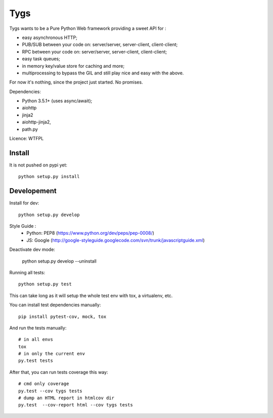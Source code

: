 Tygs
====

.. image:: http://travis-ci.org/Tygs/tygs.svg?branch=master
    :target: https://travis-ci.org/Tygs/tygs
.. image:: http://coveralls.io/repos/github/Tygs/tygs/badge.svg?branch=master
    :target: https://coveralls.io/github/Tygs/tygs?branch=master

Tygs wants to be a Pure Python Web framework providing a sweet API for :

- easy asynchronous HTTP;
- PUB/SUB between your code on: server/server, server-client, client-client;
- RPC between your code on: server/server, server-client, client-client;
- easy task queues;
- in memory key/value store for caching and more;
- multiprocessing to bypass the GIL and still play nice and easy with the above.

For now it's nothing, since the project just started. No promises.

Dependencies:

- Python 3.5.1+ (uses async/await);
- aiohttp
- jinja2
- aiohttp-jinja2,
- path.py

Licence: WTFPL

Install
--------

It is not pushed on pypi yet::

    python setup.py install

Developement
-------------

Install for dev::

    python setup.py develop

Style Guide :
 - Python: PEP8 (https://www.python.org/dev/peps/pep-0008/)
 - JS: Google (http://google-styleguide.googlecode.com/svn/trunk/javascriptguide.xml)

Deactivate dev mode:

    python setup.py develop --uninstall

Running all tests::

    python setup.py test

This can take long as it will setup the whole test env with tox, a virtualenv, etc.

You can install test dependencies manually::

    pip install pytest-cov, mock, tox

And run the tests manually::

    # in all envs
    tox
    # in only the current env
    py.test tests

After that, you can run tests coverage this way::

    # cmd only coverage
    py.test --cov tygs tests
    # dump an HTML report in htmlcov dir
    py.test  --cov-report html --cov tygs tests
